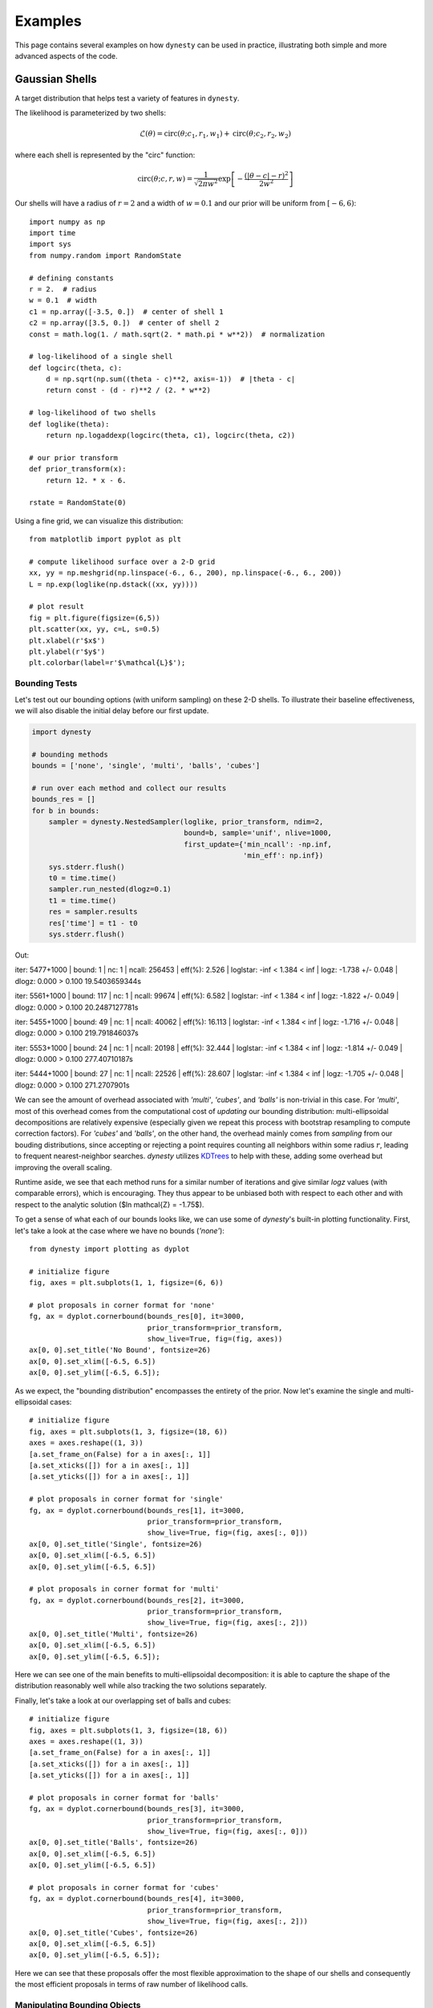 ========
Examples
========

This page contains several examples on how ``dynesty`` can be used in practice,
illustrating both simple and more advanced aspects of the code.

Gaussian Shells
===============

A target distribution that helps test a variety of features in ``dynesty``.

The likelihood is parameterized by two shells:

.. math:: 
   \mathcal{L}(\theta) = \mathrm{circ}(\theta; c_1, r_1, w_1) +
                         \mathrm{circ}(\theta; c_2, r_2, w_2)

where each shell is represented by the "circ" function:
 
.. math::
   \mathrm{circ}(\theta; c, r, w) = \frac{1}{\sqrt{2 \pi w^2}}
       \exp \left[ - \frac{(|\theta - c| - r)^2}{2 w^2} \right]

Our shells will have a radius of :math:`r=2` and a width of :math:`w=0.1` and 
our prior will be uniform from :math:`[-6, 6)`::

    import numpy as np
    import time
    import sys
    from numpy.random import RandomState

    # defining constants
    r = 2.  # radius
    w = 0.1  # width
    c1 = np.array([-3.5, 0.])  # center of shell 1
    c2 = np.array([3.5, 0.])  # center of shell 2
    const = math.log(1. / math.sqrt(2. * math.pi * w**2))  # normalization

    # log-likelihood of a single shell
    def logcirc(theta, c):
        d = np.sqrt(np.sum((theta - c)**2, axis=-1))  # |theta - c|
        return const - (d - r)**2 / (2. * w**2)

    # log-likelihood of two shells
    def loglike(theta):
        return np.logaddexp(logcirc(theta, c1), logcirc(theta, c2))

    # our prior transform
    def prior_transform(x):
        return 12. * x - 6.

    rstate = RandomState(0)

Using a fine grid, we can visualize this distribution::

    from matplotlib import pyplot as plt

    # compute likelihood surface over a 2-D grid
    xx, yy = np.meshgrid(np.linspace(-6., 6., 200), np.linspace(-6., 6., 200))
    L = np.exp(loglike(np.dstack((xx, yy))))

    # plot result
    fig = plt.figure(figsize=(6,5))
    plt.scatter(xx, yy, c=L, s=0.5)
    plt.xlabel(r'$x$')
    plt.ylabel(r'$y$')
    plt.colorbar(label=r'$\mathcal{L}$');

.. image:: ../images/examples_shells_001.png
    :align: center

Bounding Tests
--------------

Let's test out our bounding options (with uniform sampling) on these 2-D
shells. To illustrate their baseline effectiveness, we will also disable the
initial delay before our first update.

.. code-block:: python

    import dynesty

    # bounding methods
    bounds = ['none', 'single', 'multi', 'balls', 'cubes']

    # run over each method and collect our results
    bounds_res = []
    for b in bounds:
        sampler = dynesty.NestedSampler(loglike, prior_transform, ndim=2,
                                        bound=b, sample='unif', nlive=1000,
                                        first_update={'min_ncall': -np.inf,
                                                      'min_eff': np.inf})
        sys.stderr.flush()
        t0 = time.time()
        sampler.run_nested(dlogz=0.1)
        t1 = time.time()
        res = sampler.results
        res['time'] = t1 - t0
        sys.stderr.flush()

.. rst-class:: sphx-glr-script-out

Out::

iter: 5477+1000 | bound: 1 | nc: 1 | ncall: 256453 | 
eff(%):  2.526 | loglstar:   -inf <  1.384 <    inf | 
logz: -1.738 +/-  0.048 | dlogz:  0.000 >  0.100
19.5403659344s

iter: 5561+1000 | bound: 117 | nc: 1 | ncall: 99674 | 
eff(%):  6.582 | loglstar:   -inf <  1.384 <    inf | 
logz: -1.822 +/-  0.049 | dlogz:  0.000 >  0.100
20.2487127781s

iter: 5455+1000 | bound: 49 | nc: 1 | ncall: 40062 | 
eff(%): 16.113 | loglstar:   -inf <  1.384 <    inf | 
logz: -1.716 +/-  0.048 | dlogz:  0.000 >  0.100
219.791846037s

iter: 5553+1000 | bound: 24 | nc: 1 | ncall: 20198 | 
eff(%): 32.444 | loglstar:   -inf <  1.384 <    inf | 
logz: -1.814 +/-  0.049 | dlogz:  0.000 >  0.100
277.40710187s

iter: 5444+1000 | bound: 27 | nc: 1 | ncall: 22526 | 
eff(%): 28.607 | loglstar:   -inf <  1.384 <    inf | 
logz: -1.705 +/-  0.048 | dlogz:  0.000 >  0.100
271.2707901s

We can see the amount of overhead associated with `'multi'`, `'cubes'`, and
`'balls'` is non-trivial in this case. For `'multi'`, most of this overhead
comes from the computational cost of *updating* our bounding distribution: 
multi-ellipsoidal decompositions are relatively expensive (especially given we 
repeat this process with bootstrap resampling to compute correction factors). 
For `'cubes'` and `'balls'`, on the other hand, the overhead mainly comes 
from *sampling* from our bouding distributions, since accepting or rejecting a 
point requires counting all neighbors within some radius :math:`r`, leading to 
frequent nearest-neighbor searches. `dynesty` utilizes `KDTrees 
<https://en.wikipedia.org/wiki/K-d_tree)>`_ to help with these, adding some
overhead but improving the overall scaling.

Runtime aside, we see that each method runs for a similar number of iterations 
and give similar `logz` values (with comparable errors), which is
encouraging. They thus appear to be unbiased both with respect to each other 
and with respect to the analytic solution ($\ln \mathcal{Z} = -1.75$).

To get a sense of what each of our bounds looks like, we can use some of 
`dynesty`'s built-in plotting functionality. First, let's take a look at 
the case where we have no bounds (`'none'`)::

    from dynesty import plotting as dyplot

    # initialize figure
    fig, axes = plt.subplots(1, 1, figsize=(6, 6))

    # plot proposals in corner format for 'none'
    fg, ax = dyplot.cornerbound(bounds_res[0], it=3000,
                                prior_transform=prior_transform,
                                show_live=True, fig=(fig, axes))
    ax[0, 0].set_title('No Bound', fontsize=26)
    ax[0, 0].set_xlim([-6.5, 6.5])
    ax[0, 0].set_ylim([-6.5, 6.5]);

.. image:: ../images/examples_shells_002.png
    :align: center

As we expect, the "bounding distribution" encompasses the entirety of the
prior. Now let's examine the single and multi-ellipsoidal cases::

    # initialize figure
    fig, axes = plt.subplots(1, 3, figsize=(18, 6))
    axes = axes.reshape((1, 3))
    [a.set_frame_on(False) for a in axes[:, 1]]
    [a.set_xticks([]) for a in axes[:, 1]]
    [a.set_yticks([]) for a in axes[:, 1]]

    # plot proposals in corner format for 'single'
    fg, ax = dyplot.cornerbound(bounds_res[1], it=3000,
                                prior_transform=prior_transform,
                                show_live=True, fig=(fig, axes[:, 0]))
    ax[0, 0].set_title('Single', fontsize=26)
    ax[0, 0].set_xlim([-6.5, 6.5])
    ax[0, 0].set_ylim([-6.5, 6.5])

    # plot proposals in corner format for 'multi'
    fg, ax = dyplot.cornerbound(bounds_res[2], it=3000,
                                prior_transform=prior_transform,
                                show_live=True, fig=(fig, axes[:, 2]))
    ax[0, 0].set_title('Multi', fontsize=26)
    ax[0, 0].set_xlim([-6.5, 6.5])
    ax[0, 0].set_ylim([-6.5, 6.5]);

.. image:: ../images/examples_shells_003.png
    :align: center

Here we can see one of the main benefits to multi-ellipsoidal decomposition: 
it is able to capture the shape of the distribution reasonably well while 
also tracking the two solutions separately.

Finally, let's take a look at our overlapping set of balls and cubes::

    # initialize figure
    fig, axes = plt.subplots(1, 3, figsize=(18, 6))
    axes = axes.reshape((1, 3))
    [a.set_frame_on(False) for a in axes[:, 1]]
    [a.set_xticks([]) for a in axes[:, 1]]
    [a.set_yticks([]) for a in axes[:, 1]]

    # plot proposals in corner format for 'balls'
    fg, ax = dyplot.cornerbound(bounds_res[3], it=3000,
                                prior_transform=prior_transform,
                                show_live=True, fig=(fig, axes[:, 0]))
    ax[0, 0].set_title('Balls', fontsize=26)
    ax[0, 0].set_xlim([-6.5, 6.5])
    ax[0, 0].set_ylim([-6.5, 6.5])

    # plot proposals in corner format for 'cubes'
    fg, ax = dyplot.cornerbound(bounds_res[4], it=3000,
                                prior_transform=prior_transform,
                                show_live=True, fig=(fig, axes[:, 2]))
    ax[0, 0].set_title('Cubes', fontsize=26)
    ax[0, 0].set_xlim([-6.5, 6.5])
    ax[0, 0].set_ylim([-6.5, 6.5]);

.. image:: ../images/examples_shells_004.png
    :align: center

Here we can see that these proposals offer the most flexible approximation
to the shape of our shells and consequently the most efficient proposals
in terms of raw number of likelihood calls.

Manipulating Bounding Objects
-----------------------------

By default, ``dynesty`` saves all bounding distributions used throughout the
course of a run, which can be accessed within the `~dynesty.results.Results`
dictionary via:: 

    # the proposals associated with our 'multi' bounds
    multi_res = bounds_res[2]
    multi_res['bound']

Each bounding object has a host of additional functionality that the user can
experiment with (see :ref:`Bounding`). For instance, the volume contained by
the *union* of ellipsoids within `~dynesty.bounding.MultiEllipsoid` bounding
objects can be estimated using **Monte Carlo integration**. These are not
computed by default to reduce overhead. These volume estimates, combined 
with the fraction of our samples overlap with the unit cube (since our bounding
distributions can exceed our prior bounds), can give us an idea of how
effectively our multi-ellipsoid bounds are shrinking over time compared with
the single-ellipsoid case::

    # compute effective 'single' volumes
    single_vols = [1.]  # unit cube
    single_res = bounds_res[1]  # single ellipsoid results
    for bound in single_res.bound[1:]:
        vol = bound.vol  # volume
        funit = bound.unitcube_overlap() # fractional overlap with unit cube
        single_vols.append(vol * funit)
    single_vols = np.array(single_vols)

    # compute effective 'multi' volumes
    multi_vols = [1.]  # unit cube
    multi_res = bounds_res[2]  # multi-ellipsoid results
    for bound in bounds_res[2].bound[1:]:  # skip unit cube
        vol, funit = bound.monte_carlo_vol(return_overlap=True)
        multi_vols.append(vol * funit)  # numerical estimate via Monte Carlo methods
    multi_vols = np.array(multi_vols)

    # plot results as a function of ln(volume)
    plt.figure(figsize=(12,6))
    plt.xlabel(r'$-\ln X_i$')
    plt.ylabel(r'$\ln V_i$')

    # 'single'
    x = -single_res.logvol  # ln(prior volume)
    it = single_res.bound_iter  # proposal idx at given iteration
    y = np.log(single_vols[it])  # corresponding ln(bounding volume)
    plt.plot(x, y, lw=2, label='single')

    # 'multi'
    x, it = -multi_res.logvol, multi_res.bound_iter
    y = np.log(multi_vols[it])
    plt.plot(x, y, lw=2, label='multi')
    plt.legend(loc='best', fontsize=24);

.. image:: ../images/examples_shells_005.png
    :align: center

We see that in the beginning, only a single ellipsoid is used. After ~10 
bounding updates have been made, there is enough of an incentive to split the
proposal into several ellipsoids. Although the initial ellipsoid decompositions
can be somewhat unstable (i.e. bootstrapping can give relatively large volume
expansion factors), over time this process leads to a significant decrease
in effective overall volume. The algorithm governing how and when
ellipsoids are split can be adjusted using the `'vol_dec'` and `'vol_check'`
keyword arguments to the :ref:`Top-Level Interface`.

Sampling Tests
--------------

Let's test out our sampling options (with `'multi'` bounds) on our 2-D shells.
A few small notes:

* Since non-uniform sampling is significantly less efficient relative to 
  uniform sampling in lower dimensions, it's useful to increase
  `update_interval` to compensate in order to avoid excessive ellipsoid
  decompositions.
* Bootstrapping is *disabled* by default when sampling using either `'rwalk'`
  or `'slice'` since sampling is only *conditioned* on the *shape* of the 
  bounding distribution, not its absolute size. In cases where the bounding
  distribution is complex (such as this one), this can significantly cut
  down on computational overhead.

.. code-block:: python

    # bounding methods
    sampling = ['unif', 'rwalk', 'slice', 'rslice', 'hslice']
    updating = [1.5, 2., 5., 2., 15.]

    # run over each method and collect our results
    sampling_res = []
    for s, u in zip(sampling, updating):
        sampler = dynesty.NestedSampler(loglike, prior_transform, ndim=2,
                                        bound='multi', sample=s, nlive=1000,
                                        update_interval=u)
        sys.stderr.flush()
        t0 = time.time()
        sampler.run_nested(dlogz=0.1)
        t1 = time.time()
        res = sampler.results
        res['time'] = t1 - t0
        sys.stderr.flush()
        sys.stderr.write('{0}s\n'.format(res['time']))
        sampling_res.append(sampler.results)


Out::

    iter: 5549+1000 | bound: 22 | nc: 1 | ncall: 68928 | 
    eff(%):  9.501 | loglstar:   -inf <  1.384 <    inf | 
    logz: -1.810 +/-  0.049 | dlogz:  0.000 >  0.100
    134.603189945s

    iter: 5549+1000 | bound: 24 | nc: 1 | ncall: 84096 | 
    eff(%):  7.788 | loglstar:   -inf <  1.384 <    inf | 
    logz: -1.811 +/-  0.049 | dlogz:  0.000 >  0.100
    17.88113904s

    iter: 5432+1000 | bound: 22 | nc: 1 | ncall: 140527 | 
    eff(%):  4.577 | loglstar:   -inf <  1.384 <    inf | 
    logz: -1.693 +/-  0.048 | dlogz:  0.000 >  0.100
    22.1188690662s

    iter: 5472+1000 | bound: 26 | nc: 1 | ncall: 86934 | 
    eff(%):  7.445 | loglstar:   -inf <  1.384 <    inf | 
    logz: -1.734 +/-  0.048 | dlogz:  0.000 >  0.100
    17.1812961102s

    iter: 5428+1000 | bound: 27 | nc: 1 | ncall: 430557 | 
    eff(%):  1.493 | loglstar:   -inf <  1.384 <    inf | 
    logz: -1.689 +/-  0.048 | dlogz:  0.000 >  0.100
    40.3820550442s

As expected, uniform sampling in 2-D is substantially more efficient that other
more complex alternatives available in ``dynesty``. Regardless of runtime,
however, we see that each method runs for a similar number of iterations and
gives similar `logz` values (with comparable errors). They thus appear to be
unbiased both with respect to each other and with respect to the
analytic solution ($\ln\mathcal{Z} = −1.75$).

Bootstrapping and Dimensional Scaling Tests
-------------------------------------------

One of the largest overheads associated with Nested Sampling is the time
needed to propose new bounding distributions. To avoid constructing bounding
distributions that fail to properly encompass the remaining likelihood, 
``dynesty`` automatically expands the volume of all bounding distributions
by an enlargement factor (specified by the `'enlarge'` option at the 
:ref:`Top-Level Interface`). By default, this factor is determined in real time
using **bootstrapping** following the scheme outlined in `Buchner (2014) 
<https://arxiv.org/abs/1407.5459>`_ but defaults to `1.25` otherwise.

While bootstrapping is highly recommended, there are some instances where it
might be desireable to disable it. For instance, slice sampling (and to a 
lesser extent random walks) incorporate additional tuning that makes them 
less sensitive to the absolute scale of the bounding distributions, and so by 
default `bootstrap=0` for `'rwalk'` and `'slice'`. In addition, bootstrapping
often can lead to massive volume expansion factors in higher dimensions since
volume scales as :math:`\propto r^D`. **While these factors are often 
justified**, they can drastically reduce the raw sampling efficiency when
sampling uniformly. As such, it is often fine to disable bootstrapping for
simpler, lower-dimensional problems.

We examine this behavior directly below::

    # setup for running tests over gaussian shells in arbitrary dimensions
    def run(ndim, bootstrap, bound, method, update, nlive):
        """Convenience function for running in any dimension."""

        c1 = np.zeros(ndim)
        c1[0] = -3.5
        c2 = np.zeros(ndim)
        c2[0] = 3.5
        f = lambda theta: np.logaddexp(logcirc(theta, c1), logcirc(theta, c2))
        sampler = dynesty.NestedSampler(f, prior_transform, ndim,
                                        update_interval=update,
                                        bound=bound, sample=method,
                                        nlive=nlive, bootstrap=bootstrap)
        sampler.run_nested(dlogz=0.1)
        
        return sampler.results

    # analytic ln(evidence) values
    ndims = [2, 5, 10, 20]
    analytic_logz = {2: -1.75,
                     5: -5.67,
                     10: -14.59,
                     20: -36.09}

First, with bootstrapping::

    # compute results for N-D Gaussian shells
    results = []
    for ndim in ndims:
        t0 = time.time()
        sys.stderr.flush()
        res = run(ndim, 20, 'multi', 'unif', 0.6, 2000)
        sys.stderr.flush()
        res.time = time.time() - t0
        sys.stderr.write('{0}s\n'.format(res.time))
        results.append(res)

    print('With bootstrapping:')
    print("D  analytic    logz  logzerr   nlike  eff(%)   time")
    for ndim, res in zip(ndims, results):
        print("{:2d}   {:6.2f}  {:6.2f}     {:4.2f}  {:6d}   {:5.2f}  {:6.2f}"
              .format(ndim, analytic_logz[ndim], res.logz[-1], res.logzerr[-1],
                      sum(res.ncall), res.eff, res.time))

.. rst-class:: sphx-glr-script-out

Out::

    With bootstrapping:
    D  analytic    logz  logzerr   nlike  eff(%)   time
     2    -1.75   -1.75     0.03   95002   13.65  136.77
     5    -5.67   -5.75     0.06  167959   12.49  299.57
    10   -14.59  -14.70     0.09  190048   20.45  261.08
    20   -36.09  -36.05     0.14  781719   10.44  954.38

Now without bootstrapping::

    # results without bootstrapping
    results2 = []
    for ndim in ndims:
        t0 = time.time()
        sys.stderr.flush()
        res = run(ndim, 0, 'multi', 'unif', 0.6, 2000)
        sys.stderr.flush()
        res.time = time.time() - t0
        sys.stderr.write('{0}s\n'.format(res.time))
        results2.append(res)

    print('Without bootstrapping:')
    print("D  analytic    logz  logzerr   nlike  eff(%)   time")
    for ndim, res in zip(ndims, results2):
        print("{:2d}   {:6.2f}  {:6.2f}     {:4.2f}  {:6d}   {:5.2f}  {:6.2f}"
              .format(ndim, analytic_logz[ndim], res.logz[-1], res.logzerr[-1],
                      sum(res.ncall), res.eff, res.time))

.. rst-class:: sphx-glr-script-out

Out::

    Without bootstrapping:
    D  analytic    logz  logzerr   nlike  eff(%)   time
     2    -1.75   -1.78     0.03   81827   15.92   22.86
     5    -5.67   -5.71     0.06  176662   11.83   67.40
    10   -14.59  -14.54     0.09  187212   20.59   87.87
    20   -36.09  -36.01     0.13  389890   20.91  210.67

In this simple case, our results are comparable to each other and appear to be
unbiased relative to the true solutions. For an example where this is not
true, see :ref:`Hyper-Pyramid`. 

In general, in higher dimensions
multi-ellipsoid bounding distributions often are over-constrained and have a
habit of "shrinking" too quickly, leading to biased results. Slice sampling 
mitigates this problem by sampling *conditioned* on the ellipsoid axes, and so
only depends on the general *shape* (not size) of the bound(s)::

    # adding on slice sampling
    results3 = []
    for ndim in ndims:
        t0 = time.time()
        sys.stderr.flush()
        res = run(ndim, 0, 'multi', 'slice', 5. * ndim, 2000)
        sys.stderr.flush()
        res.time = time.time() - t0
        sys.stderr.write('{0}s\n'.format(res.time))
        results3.append(res)

    print('Slice sampling:')
    print("D  analytic    logz  logzerr    nlike   eff(%)   time")
    for ndim, res in zip([2, 5, 10, 20], results3):
        print("{:2d}   {:6.2f}  {:6.2f}     {:4.2f}  {:8d}   {:5.2f}  {:6.2f}"
              .format(ndim, analytic_logz[ndim], res.logz[-1], res.logzerr[-1],
                      sum(res.ncall), res.eff, res.time))

.. rst-class:: sphx-glr-script-out

Out::

    Slice sampling:
    D  analytic    logz  logzerr    nlike   eff(%)   time
     2    -1.75   -1.77     0.03    186893    6.97   22.63
     5    -5.67   -5.69     0.06    976418    2.14   66.80
    10   -14.59  -14.66     0.09   4582731    0.85  228.30
    20   -36.09  -35.97     0.13  21932876    0.37  830.49

50-D Multivariate Normal
=========================

``dynesty`` supports three tiers of sampling techniques: uniform sampling for
low dimensional problems, random walks for low-to-moderate dimensional
problems, and slice sampling for high-dimensional problems. Here we will
quickly demonstrate that slice sampling is able to cope with 
high-dimensional problems (since the efficiency "only" goes as 
:math:`\propto 1/D`) using a 50-D highly correlated Multivariate Normal 
distribution with a uniform prior::

    import numpy as np
    from numpy import linalg

    ndim = 50  # number of dimensions
    C = np.identity(ndim)  # set covariance to identity matrix
    C[C==0] = 0.95  # set off-diagonal terms (strongly correlated)
    Cinv = linalg.inv(C)  # precision matrix
    lnorm = -0.5 * (np.log(2 * np.pi) * ndim + np.log(linalg.det(C)))  # norm

    # 3-D correlated multivariate normal log-likelihood
    def loglikelihood(x):
        """Multivariate normal log-likelihood."""
        return -0.5 * np.dot(x, np.dot(Cinv, x)) + lnorm

    # prior transform
    def prior_transform(u):
        """Transforms our unit cube samples `u` to those from a flat prior
        between -10. and 10. in each variable."""
        return 10. * (2. * u - 1.)

    # ln(evidence)
    lnz_truth = -ndim * np.log(20.)

For slice sampling, we want to scale both the number of live points and the
update interval for our bounding distributions based on the number of
dimensions. Since we know this is a unimodal case, we'll initialize our 
`~dynesty.dynamicsampler.DynamicSampler` using the `'single'` bounding mode.
We'll also compare against `'rslice'` and `'hslice'` for good measure::

    import dynesty

    # multivariate slice sampling ('slice')
    sampler = dynesty.NestedSampler(loglikelihood, prior_transform, ndim, 
                                    update_interval=ndim*5.,
                                    bound='single', sample='slice', 
                                    nlive=200, slices=5)
    sampler.run_nested(dlogz=0.01)
    res = sampler.results

    # random slice sampling ('rslice')
    sampler = dynesty.NestedSampler(loglikelihood, prior_transform, ndim, 
                                    update_interval=20.,
                                    bound='none', sample='rslice', 
                                    nlive=200, slices=15)
    sampler.run_nested(dlogz=0.01)
    res2 = sampler.results

    # hamiltonian slice sampling ('hslice')
    sampler = dynesty.NestedSampler(loglikelihood, prior_transform, ndim, 
                                    update_interval=150.,
                                    bound='none', sample='hslice', 
                                    nlive=200, slices=10)
    sampler.run_nested(dlogz=0.01)
    res3 = sampler.results

.. rst-class:: sphx-glr-script-out

Out::

    iter: 27188+200 | bound: 662 | nc: 1 | ncall: 33594655 | 
    eff(%):  0.082 | loglstar:   -inf < 16.328 <    inf | 
    logz: -114.671 +/-  0.759 | dlogz:  0.000 >  0.010              

    iter: 26969+200 | bound: 0 | nc: 1 | ncall: 1992958 | 
    eff(%):  1.363 | loglstar:   -inf < 14.482 <    inf | 
    logz: -115.422 +/-  0.759 | dlogz:  0.000 >  0.010             

    iter: 27282+200 | bound: 0 | nc: 1 | ncall: 14403065 | 
    eff(%):  0.191 | loglstar:   -inf < 15.268 <    inf | 
    logz: -116.196 +/-  0.763 | dlogz:  0.000 >  0.010      

Let's see how well we do::

    from dynesty import plotting as dyplot

    # ln(evidence)
    lnz_truth = -ndim * np.log(10. * 0.999999426697)
    print(lnz_truth)

    # plot comparison
    fig, axes = dyplot.runplot(res, color='blue', logplot=True,
                               lnz_truth=lnz_truth, truth_color='black')
    fig, axes = dyplot.runplot(res2, color='red', logplot=True,
                               fig=(fig, axes))
    fig, axes = dyplot.runplot(res3, color='limegreen', logplot=True,
                               fig=(fig, axes))
    fig.tight_layout()

.. image:: ../images/examples_50dmvn_001.png
    :align: center

That looks quite good.

Eggbox
======

The "Eggbox" likelihood is a useful test case that demonstrates Nested
Sampling's ability to properly sample/integrate over multi-modal
distributions::

    import numpy as np
    from matplotlib import pyplot as plt

    # define the eggbox log-likelihood
    tmax = 5.0 * np.pi
    def loglike(x):
        t = 2.0 * tmax * x - tmax
        return (2.0 + np.cos(t[0] / 2.0) * np.cos(t[1] / 2.0)) ** 5.0

    # define the prior transform
    def prior_transform(x):
        return x

    # plot the log-likelihood surface
    plt.figure(figsize=(10., 10.))
    axes = plt.axes(aspect=1)
    xx, yy = np.meshgrid(np.linspace(0., 1., 50),
                         np.linspace(0., 1., 50))
    L = loglike(np.array([xx, yy]))
    axes.contourf(xx, yy, L, 50, cmap=plt.cm.Purples_r)
    plt.title('Log-Likelihood Surface')
    plt.xlabel(r'$x$')
    plt.ylabel(r'$y$')

    # ln(evidence)
    lnz_truth = 235.88

.. image:: ../images/examples_eggbox_001.png
    :align: center

Let's sample from this distribution using multi-ellipsoidal decomposition::

    dsampler = dynesty.DynamicNestedSampler(loglike, prior_transform, ndim=2,
                                            bound='multi', sample='unif',
                                            bootstrap=0)

Let's first start by sampling with a focus on deriving the evidence::

    dsampler.run_nested(dlogz_init=0.01, nlive_init=200, nlive_batch=200,
                        wt_kwargs={'pfrac': 0.0}, stop_kwargs={'pfrac': 0.0})
    dres_z = dsampler.results

.. rst-class:: sphx-glr-script-out

Out::

    iter: 13953 | batch: 3 | bound: 50 | nc: 1 | ncall: 71213 | 
    eff(%): 19.593 | loglstar:   -inf < 242.999 < 241.379 | 
    logz: 235.941 +/-  0.078 | stop:  0.863     

Now let's try sampling with a focus on estimating the posterior::

    dsampler.reset()
    dsampler.run_nested(dlogz_init=0.01, nlive_init=200, nlive_batch=200, 
                        wt_kwargs={'pfrac': 1.0}, stop_kwargs={'pfrac': 1.0})
    dres_p = dsampler.results

.. rst-class:: sphx-glr-script-out

Out::

    iter: 20837 | batch: 12 | bound: 103 | nc: 1 | ncall: 65196 | 
    eff(%): 31.961 | loglstar: 238.023 < 242.999 < 242.667 | 
    logz: 235.778 +/-  0.111 | stop:  0.973                  

Finally, let's switch to deriving the evidence using `'balls'`::

    dsampler = dynesty.DynamicNestedSampler(loglike, prior_transform, ndim=2,
                                            bound='balls', sample='unif')
    dsampler.run_nested(dlogz_init=0.01, nlive_init=200, nlive_batch=200,
                        wt_kwargs={'pfrac': 0.0}, stop_kwargs={'pfrac': 0.0})
    dres_z2 = dsampler.results

.. rst-class:: sphx-glr-script-out

Out::

    iter: 14135 | batch: 3 | bound: 55 | nc: 1 | ncall: 74499 | 
    eff(%): 18.973 | loglstar:   -inf < 242.999 < 241.886 | 
    logz: 235.814 +/-  0.079 | stop:  0.971      

Note that the difference in the total number of samples between the original
`'multi'` case and `'balls'` is due to noise in the stopping criterion based
on the number of Monte Carlo realizations used (default 32).

Let's check see how we did::

    from dynesty import plotting as dyplot

    # summary plot
    fig, axes = dyplot.runplot(dres_z, color='blue')
    fig, axes = dyplot.runplot(dres_z2, color='red', lnz_truth=lnz_truth,
                               truth_color='black', fig=(fig, axes))
    fig.tight_layout()

    # corner plot
    fig, axes = dyplot.cornerplot(dres_p, quantiles=None, color='darkviolet',
                                  span=[[0, 1], [0, 1]],
                                  fig=plt.subplots(2, 2, figsize=(10, 10)))

.. image:: ../images/examples_eggbox_002.png
    :align: center

.. image:: ../images/examples_eggbox_003.png
    :align: center

Those look good. Note that the corner plot is showing the likelihood rather 
than the log-likelihood, which leads to the peaks being much more sharply
defined.

Linear Regression
=================

Linear regression is ubiquitous in research. In this example we'll fit a line 

.. math::
    y = mx + b 

to data where the error bars have been over/underestimated by some fraction of the
observed value :math:`f` and need to be decreased/increased. Note that this 
example is taken directly from the ``emcee`` `documentation 
<http://dan.iel.fm/emcee/current/user/line/>`_.

.. code-block:: python

    import numpy as np
    from matplotlib import pyplot as plt

    # truth
    m_true = -0.9594  # slope
    b_true = 4.294  # intercept
    f_true = 0.534  # fractional scaling

    # generate mock data
    N = 50
    x = np.sort(10 * np.random.rand(N))
    yerr = 0.1 + 0.5 * np.random.rand(N)
    y_true = m_true * x + b_true
    y = y_true + np.abs(f_true * y_true) * np.random.randn(N)
    y += yerr * np.random.randn(N)

    # plot results
    plt.figure(figsize=(10, 5))
    plt.errorbar(x, y, yerr=yerr, fmt='ko', ecolor='red')
    plt.plot(x, y_true, color='blue', lw=3)
    plt.xlabel(r'$X$')
    plt.ylabel(r'$Y$')

.. image:: ../images/examples_line_001.png
    :align: center

We will assume the errors are Normal and impose uniform priors on
:math:`m`, :math:`b`, and :math:`\ln f`::

    # log-likelihood
    def loglike(theta):
        m, b, lnf = theta
        model = m * x + b
        inv_sigma2 = 1.0 / (yerr**2 + model**2 * np.exp(2 * lnf))
        
        return -0.5 * (np.sum((y-model)**2 * inv_sigma2 - np.log(inv_sigma2)))

    # prior transform
    def prior_transform(utheta):
        um, ub, ulf = utheta
        m = 5.5 * um - 5.
        b = 10. * ub
        lnf = 11. * ulf - 10.
        
        return m, b, lnf

Let's sample from this distribution using multiple bounding ellipsoids and
random walks::

    import dynesty

    dsampler = dynesty.DynamicNestedSampler(loglike, prior_transform, ndim=3,
                                            bound='multi', sample='rwalk',
                                            update_interval=3.)
    dsampler.run_nested()
    dres = dsampler.results

Out::

    iter: 23001 | batch: 11 | bound: 278 | nc: 25 | ncall: 535805 | 
    eff(%):  4.293 | loglstar: -47.125 < -39.922 < -40.612 | 
    logz: -50.140 +/-  0.127 | stop:  0.947                     

Let's see how we did::

    from dynesty import plotting as dyplot

    truths = [m_true, b_true, np.log(f_true)]

    # trace plot
    fig, axes = dyplot.traceplot(dsampler.results, truths=truths, 
                                 fig=plt.subplots(3, 2, figsize=(16, 12)))
    fig.tight_layout()

    # corner plot
    fig, axes = dyplot.cornerplot(dres, truths=truths, show_titles=True, 
                                  title_kwargs={'y': 1.04},
                                  fig=plt.subplots(3, 3, figsize=(15, 15)))

.. image:: ../images/examples_line_002.png
    :align: center

.. image:: ../images/examples_line_003.png
    :align: center

Those posteriors look good.

Hyper-Pyramid
=============

One of the key assumptions of :ref:`Static Nested Sampling` (extended by
:ref:`Dynamic Nested Sampling`) is that we "shrink" the prior volume 
:math:`X_i` at each iteration :math:`i` as

.. math::

    X_{i} = t_i X_{i-1} ~ , \quad t_i \sim \textrm{Beta}(K, 1)

at each iteration with :math:`t_i` a random variable with distribution 
:math:`\textrm{Beta}(K, 1)` where :math:`K` is the total number of live points.
We can empirically test this assumption by using functions whose volumes can
be analytically computed directly from the position/likelihood of a sample.

One example of this is the "hyper-pyramid" function whose log-likelihood is

.. math::

    \ln \mathcal{L} = - \left( \sup_i \left| \frac{x_i - 
    \frac{1}{2}}{\sigma_i} \right| \right)^{1/s}

where :math:`s` controls the "slope" and :math:`\sigma_i` controls the "scale"
in each dimension. Here we'll take :math:`s=100` and :math:`\sigma_i = 
\sigma = 1` following `Buchner (2014) <https://arxiv.org/abs/1407.5459>`_.

.. code-block:: python

    import numpy as np
    from matplotlib import pyplot as plt

    # define the eggbox log-likelihood
    s, sigma = 100., 1.
    def loglike(x):
        return -max(abs((x - 0.5) / sigma))**(1. / s)

    # define the prior transform
    def prior_transform(x):
        return x

    # plot the log-likelihood surface
    plt.figure(figsize=(10., 10.))
    axes = plt.axes(aspect=1)
    xx, yy = np.meshgrid(np.linspace(0., 1., 200),
                         np.linspace(0., 1., 200))
    L = np.array([loglike(np.array([x, y]))
                  for x, y in zip(xx.flatten(), yy.flatten())])
    L = L.reshape(xx.shape)
    axes.contourf(xx, yy, L, 200, cmap=plt.cm.Purples_r)
    plt.title('Log-Likelihood Surface')
    plt.xlabel(r'$x$')
    plt.ylabel(r'$y$');

.. image:: ../images/examples_pyramid_001.png
    :align: center

To start, let's sample from this distribution using `'multi'` bounds::

    import dynesty

    ndim = 2
    nlive = 1000
    sampler = dynesty.NestedSampler(loglike, prior_transform, ndim=ndim, 
                                    first_update={'min_ncall': -np.inf,
                                                  'min_eff': np.inf},
                                    bound='multi', sample='unif', nlive=nlive,
                                    bootstrap=20)
    sampler.run_nested(dlogz=0.01, maxiter=3500, add_live=False)
    res = sampler.results

.. rst-class:: sphx-glr-script-out

Out::

    iter: 1501 | bound: 116 | nc: 1 | ncall: 2887 | 
    eff(%): 51.992 | loglstar:   -inf < -0.979 <    inf | 
    logz: -1.041 +/-  0.010 | dlogz:  0.053 >  0.010            

Let's now compare the set of samples with the expected theoretical shrinkage
using a `Kolmogorov-Smirnov (KS) Test 
<https://en.wikipedia.org/wiki/Kolmogorov%E2%80%93Smirnov_test>`_.
The contours for the bounding volume are given directly by 
:math:`\ln \mathcal{L}` since :math:`x_i = [r_0 − 1/2, r_0 + 1/2]`, where 

.. math::

    r_0 = (- \ln \mathcal{L})^s = \sup_i \left| 
    \frac{x_i - \frac{1}{2}}{\sigma_i} \right|

The corresponding volume is a hyper-rectangle with

.. math::

    V = (2 \cdot r_0)^d \times \prod_i \sigma_i = (2 \cdot r_0)^d

The PDF of the shrinkage :math:`t` is

.. math::

    P(t \,|\, K) = (1-t)^{K-1}

which has a CDF of

.. math::

    P(t < T \,|\, K) = t^K

Following Buchner (2014), we can define the quantity

.. math::

    s = (1 − t)^{1/d}

that represents the side being "sliced" away. This now has a PDF and CDF of:

.. math::

    P(s) = dN (1-s)^{dN-1} ~ , \quad P(s < S) = 1 - (1 - S)^{dN}

which is a bit easier to visualize.

.. code-block:: python

    from scipy.stats import kstest

    vol = (2 * (-res['logl'])**s)**ndim  # compute volumes
    t = vol[1:] / vol[:-1]  # compute shrinkage
    S = 1 - t**(1. / ndim)  # transform shrinkage to slices

    # define our PDF/CDF
    def pdf(s):
        return ndim * nlive * (1. - s)**(ndim * nlive - 1.)
    def cdf(s):
        return 1. - (1. - s)**(ndim * nlive)

    # check whether the two distributions are consistent
    k_dist, k_pval = kstest(S, cdf)  # 1-sample KS test

    # plot results
    xgrid = np.linspace(0., 0.01, 10000)
    fig, axes = plt.subplots(1, 2, figsize=(25, 6))

    # PDF
    ax = axes[0]
    pdfgrid = pdf(xgrid)
    n, b, p = ax.hist(S * 1e3, bins=100, histtype='step', color='navy',
                      normed=True, lw=4)
    ax.plot(xgrid * 1e3, pdfgrid / 1e3, color='red', alpha=0.8, lw=5)
    ax.set_xlabel('Shrinkage [1e-3]')
    ax.set_xlim([0., 3.])
    ax.set_ylabel('PDF')

    # CDF
    ax = axes[1]
    cdfgrid = cdf(xgrid)
    n, b, p = ax.hist(S * 1e3, bins=100, histtype='step', cumulative=True,
                      color='navy', normed=True, lw=4)
    ax.plot(xgrid * 1e3, cdfgrid, color='red', alpha=0.8, lw=5)
    ax.set_xlabel('Shrinkage [1e-3]')
    ax.set_xlim([0., 3.])
    ax.set_ylabel('CDF')
    ax.text(0.95, 0.2, 'dist: {:6.3}'.format(k_dist), 
            horizontalalignment='right', verticalalignment='center',
            transform=ax.transAxes)
    ax.text(0.95, 0.1, 'p-value: {:6.3}'.format(k_pval), 
            horizontalalignment='right', verticalalignment='center',
            transform=ax.transAxes);

.. image:: ../images/examples_pyramid_002.png
    :align: center

Now let's turn bootstrapping off and use more aggressive ellipsoid
decomposition settings::

    ndim = 2
    sampler = dynesty.NestedSampler(loglike, prior_transform, ndim=ndim, 
                                    first_update={'min_ncall': -np.inf,
                                                  'min_eff': np.inf},
                                    bound='multi', sample='unif', nlive=nlive,
                                    enlarge=1.0, vol_dec=0.8, vol_check=1.0,
                                    bootstrap=0)
    sampler.run_nested(dlogz=0.01, maxiter=3500, add_live=False)
    res = sampler.results

.. rst-class:: sphx-glr-script-out

Out::

    iter: 1501 | bound: 109 | nc: 3 | ncall: 2744 | 
    eff(%): 54.701 | loglstar:   -inf < -0.979 <    inf | 
    logz: -1.041 +/-  0.010 | dlogz:  0.053 >  0.010

.. image:: ../images/examples_pyramid_003.png
    :align: center

So far our results look consistent. What happens if we moderately increase
the number of dimensions though?

.. code-block:: python

    ndim = 7
    sampler = dynesty.NestedSampler(loglike, prior_transform, ndim=ndim, 
                                    first_update={'min_ncall': -np.inf,
                                                  'min_eff': np.inf},
                                    bound='multi', sample='unif', nlive=nlive,
                                    bootstrap=20)
    sampler.run_nested(dlogz=0.01, maxiter=3500, add_live=False)
    res = sampler.results

.. rst-class:: sphx-glr-script-out

Out::

    iter: 1501 | bound: 272 | nc: 2 | ncall: 6831 | 
    eff(%): 21.973 | loglstar:   -inf < -0.989 <    inf | 
    logz: -1.044 +/-  0.010 | dlogz:  0.052 >  0.010

.. image:: ../images/examples_pyramid_004.png
    :align: center

And again let's turn bootstrapping off and use our more aggressive settings
to see what happens::

    ndim = 7
    sampler = dynesty.NestedSampler(loglike, prior_transform, ndim=ndim, 
                                    first_update={'min_ncall': -np.inf,
                                                  'min_eff': np.inf},
                                    bound='multi', sample='unif', nlive=nlive,
                                    enlarge=1.0, vol_dec=0.8, vol_check=1.0,
                                    bootstrap=0)
    sampler.run_nested(dlogz=0.01, maxiter=3500, add_live=False)
    res = sampler.results

.. rst-class:: sphx-glr-script-out

Out::

    iter: 1501 | bound: 194 | nc: 2 | ncall: 4832 | 
    eff(%): 31.064 | loglstar:   -inf < -0.989 <    inf | 
    logz: -1.044 +/-  0.010 | dlogz:  0.052 >  0.010

.. image:: ../images/examples_pyramid_005.png
    :align: center

We see that without incorporating the bootstrap expansion factors
the ellipsoids have a tendency to over-constrain the remaining prior
volume and shrink too quickly as we move to higher dimensions.
The defaults enabled in `dynesty`, which include a built-in enlargement factor
to increase the size of the bounding ellipsoids as well as a more conservative
approach to generating bounding ellipsoids, help to guard against this.
Putting those back in gives::


    ndim = 7
    sampler = dynesty.NestedSampler(loglike, prior_transform, ndim=ndim,
                                    first_update={'min_ncall': -np.inf,
                                                  'min_eff': np.inf},
                                    bound='multi', sample='unif', nlive=nlive,
                                    bootstrap=0)
    sampler.run_nested(dlogz=0.01, maxiter=3500, add_live=False)
    res = sampler.results

.. rst-class:: sphx-glr-script-out

Out::

    iter: 1501 | bound: 17 | nc: 6 | ncall: 7091 | 
    eff(%): 21.168 | loglstar:   -inf < -0.989 <    inf | 
    logz: -1.044 +/-  0.010 | dlogz:  0.052 >  0.010

.. image:: ../images/examples_pyramid_006.png
    :align: center

LogGamma
========

The multi-modal Log-Gamma distribution is useful for stress testing the
effectiveness of bounding distributions since it contains multiple modes
coupled with long tails. It is defined as:

.. math:: 

    g_a \sim \textrm{LogGamma}(1, 1/3, 1/30) \\
    g_b \sim \textrm{LogGamma}(1, 2/3, 1/30) \\
    n_c \sim \textrm{Normal}(1/3, 1/30) \\
    n_d \sim \textrm{Normal}(2/3, 1/30) \\
    d_i \sim \textrm{LogGamma}(1, 2/3, 1/30) ~\textrm{if}~ i \leq 
    \frac{d+2}{2} \\
    d_i \sim \textrm{Normal}(2/3, 1/30) ~\textrm{if}~ i > \frac{d+2}{2} \\
    \mathcal{L}_g = \frac{1}{2} \left( g_a(x_1) + g_b(x_1) \right) \\
    \mathcal{L}_n = \frac{1}{2} \left( n_a(x_2) + n_d(x_2) \right) \\
    \ln \mathcal{L} \equiv \ln \mathcal{L}_g + \ln \mathcal{L}_n + 
    \sum_{i=3}^{d} \ln d_i(x_i)

.. code-block:: python

    import numpy as np
    from scipy.stats import loggamma, norm

    # LogGamma component
    def lng(x):
        lng1 = loggamma.logpdf(x[0], c=1., loc=1./3., scale=1./30.)
        lng2 = loggamma.logpdf(x[0], c=1., loc=2./3., scale=1./30.)
        
        return np.logaddexp(lng1, lng2) + np.log(0.5)

    # Normal component
    def lnn(x):
        lnn1 = norm.logpdf(x[1], loc=1./3., scale=1./30.)
        lnn2 = norm.logpdf(x[1], loc=2./3., scale=1./30.)
        
        return np.logaddexp(lnn1, lnn2) + np.log(0.5)

    # extra-dimensional component
    def lnd_i(x_i, i):
        if i >= 3:
            if i <= (ndim + 2) / 2.:
                return loggamma.logpdf(x_i, c=1., loc=2./3., scale=1./30.)
            else:
                return norm.logpdf(x_i, loc=2./3., scale=1./30.)
        else:
            return 0.
    def lnd(x):
        return sum([lnd_i(x_i, i) for i, x_i in enumerate(x)])
        
    # define the log-likelihood
    def loglike(x):
        return lng(x) + lnn(x) + lnd(x)

    # define the prior transform
    def prior_transform(x):
        return x

.. code-block:: python

    # plot the log-likelihood surface
    plt.figure(figsize=(10., 10.))
    axes = plt.axes(aspect=1)
    xx, yy = np.meshgrid(np.linspace(0., 1., 200),
                         np.linspace(0., 1., 200))
    logL = np.array([loglike(np.array([x, y]))
                     for x, y in zip(xx.flatten(), yy.flatten())])
    L = np.exp(logL.reshape(xx.shape))
    axes.contourf(xx, yy, L, 200, cmap=plt.cm.Purples)
    plt.title('Likelihood Surface')
    plt.xlabel(r'$x$')
    plt.ylabel(r'$y$');

.. image:: ../images/examples_loggamma_001.png
    :align: center

We will now sample from this distribution using `'multi'` and `'rwalk'` in 
:math:`d=2` and :math:`d=10` dimensions:

.. code-block:: python

    import dynesty

    ndim = 2
    nlive = 200
    sampler = dynesty.NestedSampler(loglike, prior_transform, ndim=ndim, 
                                    bound='multi', sample='rwalk', walks=50,
                                    nlive=nlive)
    sampler.run_nested(dlogz=0.01)
    res = sampler.results

.. rst-class:: sphx-glr-script-out

Out::

    iter: 2027+250 | bound: 78 | nc: 1 | ncall: 66554 | 
    eff(%):  3.421 | loglstar:   -inf <  3.497 <    inf | 
    logz:  0.019 +/-    nan | dlogz:  0.000 >  0.010

.. code-block:: python

    ndim = 10
    nlive = 200
    sampler = dynesty.NestedSampler(loglike, prior_transform, ndim=ndim, 
                                    bound='multi', sample='rwalk', walks=50,
                                    nlive=nlive)
    sampler.run_nested(dlogz=0.01)
    res2 = sampler.results

.. rst-class:: sphx-glr-script-out

Out::

    iter: 6062+250 | bound: 350 | nc: 1 | ncall: 269834 | 
    eff(%):  2.339 | loglstar:   -inf < 20.332 <    inf | 
    logz:  0.741 +/-    nan | dlogz:  0.000 >  0.010

Our analytic approximations to the error appear to have diverged, so let's 
compute them numerically::

    from dynesty import utils as dyfunc

    # compute ln(evidence) error for d=2 case
    lnzs = np.zeros((100, len(res.logvol)))
    for i in range(100):
        r = dyfunc.simulate_run(res)
        lnzs[i] = np.interp(-res.logvol, -r.logvol, r.logz)
    lnzerr = np.std(lnzs, axis=0)
    res['logzerr'] = lnzerr

    # compute ln(evidence) error for d=10 case
    lnzs2 = np.zeros((100, len(res2.logvol)))
    for i in range(100):
        r = dyfunc.simulate_run(res2)
        lnzs2[i] = np.interp(-res2.logvol, -r.logvol, r.logz)
    lnzerr2 = np.std(lnzs2, axis=0)
    res2['logzerr'] = lnzerr2

Now let's see how we did::

    from dynesty import plotting as dyplot

    # summary plot comparison
    fig, axes = dyplot.runplot(res, color='blue', 
                               lnz_truth=0., truth_color='black')  # d=2
    fig, axes = dyplot.runplot(res2, color='red',
                               lnz_truth=0., truth_color='black')  # d=10
    fig.tight_layout()

    # d=2 trace plot
    fig, axes = plt.subplots(2, 2, figsize=(14, 8))
    fig, axes = dyplot.traceplot(res, truths=[[1./3., 2./3.], [1./3., 2./3.]],
                                 quantiles=None, fig=(fig, axes))
    fig.tight_layout()

    # d=2 corner plot
    fig, axes = plt.subplots(2, 2, figsize=(10, 10))
    fig, axes = dyplot.cornerplot(res, truths=[[1./3., 2./3.], [1./3., 2./3.]],
                                  quantiles=None, fig=(fig, axes))

.. image:: ../images/examples_loggamma_002.png
    :align: center

.. image:: ../images/examples_loggamma_005.png
    :align: center

.. image:: ../images/examples_loggamma_003.png
    :align: center

.. image:: ../images/examples_loggamma_004.png
    :align: center

It looks like our results are unbiased with respect to the true log-evidence
and we properly recover the components of the distribution.
